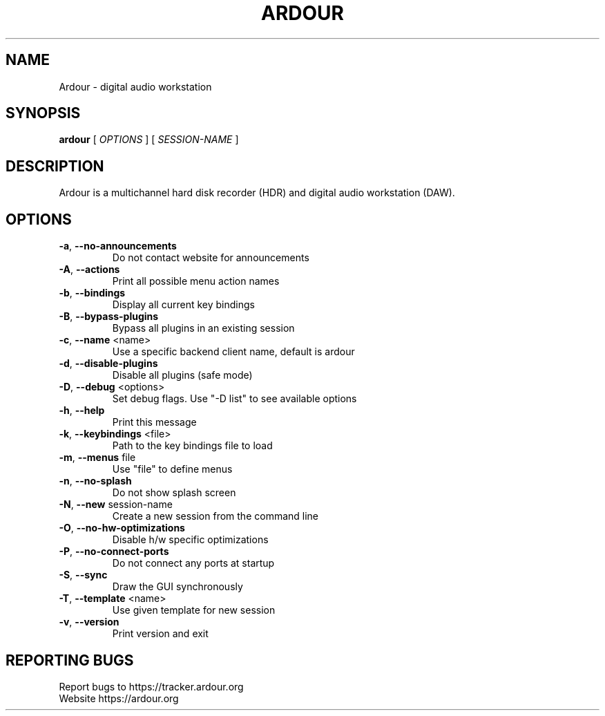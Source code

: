 .\" DO NOT MODIFY THIS FILE!  It was generated by help2man 1.47.8.
.TH ARDOUR "1" "July 2020" "ardour 6" "User Commands"
.SH NAME
Ardour \- digital audio workstation
.SH SYNOPSIS
.B ardour
[ \fI\,OPTIONS \/\fR] [ \fI\,SESSION-NAME \/\fR]
.SH DESCRIPTION
Ardour is a multichannel hard disk recorder (HDR) and digital audio workstation (DAW).
.SH OPTIONS
.TP
\fB\-a\fR, \fB\-\-no\-announcements\fR
Do not contact website for announcements
.TP
\fB\-A\fR, \fB\-\-actions\fR
Print all possible menu action names
.TP
\fB\-b\fR, \fB\-\-bindings\fR
Display all current key bindings
.TP
\fB\-B\fR, \fB\-\-bypass\-plugins\fR
Bypass all plugins in an existing session
.TP
\fB\-c\fR, \fB\-\-name\fR <name>
Use a specific backend client name, default is ardour
.TP
\fB\-d\fR, \fB\-\-disable\-plugins\fR
Disable all plugins (safe mode)
.TP
\fB\-D\fR, \fB\-\-debug\fR <options>
Set debug flags. Use "\-D list" to see available options
.TP
\fB\-h\fR, \fB\-\-help\fR
Print this message
.TP
\fB\-k\fR, \fB\-\-keybindings\fR <file>
Path to the key bindings file to load
.TP
\fB\-m\fR, \fB\-\-menus\fR file
Use "file" to define menus
.TP
\fB\-n\fR, \fB\-\-no\-splash\fR
Do not show splash screen
.TP
\fB\-N\fR, \fB\-\-new\fR session\-name
Create a new session from the command line
.TP
\fB\-O\fR, \fB\-\-no\-hw\-optimizations\fR
Disable h/w specific optimizations
.TP
\fB\-P\fR, \fB\-\-no\-connect\-ports\fR
Do not connect any ports at startup
.TP
\fB\-S\fR, \fB\-\-sync\fR
Draw the GUI synchronously
.TP
\fB\-T\fR, \fB\-\-template\fR <name>
Use given template for new session
.TP
\fB\-v\fR, \fB\-\-version\fR
Print version and exit
.SH "REPORTING BUGS"
Report bugs to https://tracker.ardour.org
.br
Website https://ardour.org
